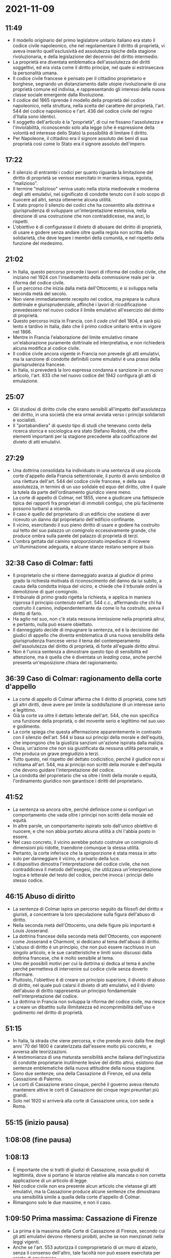 * 2021-11-09

** 11:49

- Il modello originario del primo legislatore unitario italiano era stato il codice civile napoleonico, che nel regolamentare il diritto di proprietà, vi aveva inserito quell'esclusività ed assolutezza tipiche della stagione rivoluzionaria, e della legislazione del decennio del diritto intermedio.
- La proprietà era diventata emblematica dell'assolutezza dei diritti soggettivi, ed era vista come il diritto principe, nel quale si estrinsecava la personalità umana.
- Il codice civile francese è pensato per il cittadino proprietario e borghese, segnando un distanziamento dalle utopie rivoluzionarie di una proprietà comune ed indivisa, e rappresentando gli interessi della nuova classe sociale emergente dalla Rivoluzione.
- Il codice del 1865 riprende il modello della proprietà del codice napoleonico, nella struttura, nella scelta del carattere del proprietà, l'art. 544 del codice napoleonico e l'art. 436 del codice civile del regno d'Italia sono identici.
- Il soggetto dell'articolo è la "proprietà", di cui ne fissano l'assolutezza e l'inviolabilità, riconoscendo solo alla legge (che è espressione della volontà ed interesse dello Stato) la possibilità di limitare il diritto.
- Per Napoleone, il cittadino era il signore assoluto dei beni di sua proprietà così come lo Stato era il signore assoluto dell'impero.

** 17:22

- Il silenzio di entrambi i codici per quanto riguarda la limitazione del diritto di proprietà se venisse esercitato in maniera iniqua, egoista, "malizioso".
- Il termine "malizioso" veniva usato nella storia medioevale e moderna degli atti emulativi, nel significato di condotte tenuto con il solo scopo di nuocere ad altri, senza ottenerne alcuna utilità.
- È stato proprio il silenzio dei codici che ha consentito alla dottrina e giurisprudenza di sviluppare un'interpretazione estensiva, nella direzione di una costruzione che non contraddicesse, ma anzi, lo rispetti.
- L'obiettivo è di configurasse il divieto di abusare del diritto di proprietà, di usare e godere senza andare oltre quella regola non scritta della solidarietà, che deve legare i membri della comunità, e nel rispetto della funzione del medesimo.

** 21:02

- In Italia, questo percorso precede i lavori di riforma del codice civile, che iniziano nel 1924 con l'insediamento della commissione reale per la riforma del codice civile.
- È un percorso che inizia dalla metà dell'Ottocento, e si sviluppa nella seconda metà del secolo.
- Non viene immediatamente recepito nel codice, ma prepara la cultura dottrinale e giurisprudenziale, affinché i lavori di ricodificazione prevedessero nel nuovo codice il limite emulativo all'esercizio del diritto di proprietà.
- Questo percorso inizia in Francia, con il /code civil/ dell 1804, e sarà più lento e tardivo in Italia, dato che il primo codice unitario entra in vigore nel 1866.
- Mentre in Francia l'elaborazione del limite emulativo rimane un'elaborazione puramente dottrinale ed interpretativa, e non  richiederà alcuna modifica al codice civile.
- Il codice civile ancora vigente in Francia non prevede gli atti emulativi, ma la sanzione di condotte definibili come emulativi è una prassi della giurisprudenza francese.
- In Italia, si prevederà la loro espressa condanna e sanzione in un nuovo articolo, l'art. 833 che nel nuovo codice del 1942 configura gli atti di emulazione.

** 25:07

- Gli studiosi di diritto civile che erano sensibili all'impatto dell'assolutezza del diritto, in una società che era ormai avviata verso i principi solidaristi e socialisti.
- Il "portabandiera" di questo tipo di studi che tenevano conto della ricerca storica e sociologica era stato Stefano Rodotà, che offre elementi importanti per la stagione precedente alla codificazione del divieto di atti emulativi.

** 27:29

- Una dottrina consolidata ha individuato in una sentenza di una piccola corte d'appello della Francia settentrionale, il punto di avvio simbolico di una rilettura dell'art. 544 del codice civile francese, e della sua assolutezza, in termini di un uso solidale ed equo del diritto, oltre il quale la tutela da parte dell'ordinamento giuridico viene meno.
- La corte di appello di Colmar, nel 1855, viene a giudicare una fattispecie tipica dei rapporti fra proprietari di immobili contigui, che più facilmente possono turbarsi a vicenda.
- Il caso è quello del proprietario di un edificio che sostiene di aver ricevuto un danno dal proprietario dell'edificio confinante.
- Il vicino, esercitando il suo pieno diritto di usare e godere ha costruito sul tetto del suo palazzo un comignolo eccessivamente grande, che produce ombra sulla parete del palazzo di proprietà di terzi.
- L'ombra gettata dal camino sproporzionato impedisce di ricevere un'illuminazione adeguata, e alcune stanze restano sempre al buio.

** 32:38 Caso di Colmar: fatti

- Il proprietario che si ritiene danneggiato avanza al giudice di primo grado la richiesta motivata di riconoscimento del danno da lui subito, a causa della condotta iniqua del vicino, e chiede che il trbunale ordini la demolizione di quel comignolo.
- Il tribunale di primo grado rigetta la richiesta, e applica in maniera rigorosa il principio contenuto nell'art. 544 c.c., affermando che chi ha costruito il camino, indipendentemente da come lo ha costruito, aveva il diritto di farlo.
- Ha agito nel suo, non c'è stata nessuna immissione nella proprietà altrui, e pertanto, nulla può essere obiettato.
- Il danneggiato decide di impugnare la sentenza, ed è la decisione dei giudici di appello che diventa emblematica di una nuova sensibilità della giurisprudenza francese verso il tema del contemperamento dell'assolutezza del diritto di proprietà, di fonte all'eguale diritto altrui.
- Non è l'unica sentenza a dimostrare questo tipo di sensibilità ed attenzione, ma è quella che è diventata un /leading case/, anche perché presenta un'esposizione chiara del ragionamento.

** 36:39 Caso di Colmar: ragionamento della corte d'appello

- La corte di appello di Colmar afferma che il diritto di proprietà, come tutti gli altri diritti, deve avere per limite la soddisfazione di un interesse serio e legittimo.
- Già la corte va oltre il dettato letterale dell'art. 544, che non specifica una funzione della proprietà, o del movente serio e legittimo nel suo uso e godimento.
- La corte spiega che questa affermazione apparentemente in contrasto con il silenzio dell'art. 544 si basa sui principi della morale e dell'equità, che impongono che la giustizia sanzioni un'azione ispirata dalla malizia.
- Ossia, un'azione che non sia giustificata da nessuna utilità personale, e che produca un grave pregiudizio a terzi.
- Tutto questo, nel rispetto del dettato codicistico, perché il giudice non si richiama all'art. 544, ma ai principi non scritti della morale e dell'equità che devono guidare l'interpretazione del codice.
- La condotta del proprietario che va oltre i limiti della morale o equità, l'ordinamento giuridico non garantisce i diritti del proprietario.

** 41:52

- La sentenza va ancora oltre, perché definisce come si configuri un comportamento che vada oltre i principi non scritti della morale ed equità.
- In altre parole, un comportamento ispirato solo dall'unico obiettivo di nuocere, e che non abbia portato alcuna utilità a chi l'abbia posto in essere.
- Nel caso concreto, il vicino avrebbe potuto costruire un comignolo di dimensioni più ridotte, traendone comunque la stessa utilità.
- Pertanto, la corte inferisce che la sproporzione è stata messa in atto solo per danneggiare il vicino, e privarlo della luce.
- Il dispositivo dimostra l'interpretazione del codice civile, che non contraddiceva il metodo dell'esegesi, che utilizzava un'interpretazione logica e letterale del testo del codice, perché invoca i principi dello stesso codice.

** 46:15 Abuso di diritto

- La sentenza di Colmar ispira un percorso seguito da filosofi del diritto e giuristi, a concentrare la loro speculazione sulla figura dell'abuso di diritto.
- Nella seconda metà dell'Ottocento, una delle figure più importanti è Louis Josserand.
- La dottrina francese della seconda metà dell'Ottocento, con esponenti come Josserand e Charmont, si dedicano al tema dell'abuso di diritto.
- L'abuso di diritto è un principio, che non può essere racchiuso in un singolo articolo, e le sue caratteristiche e limiti sono discussi dalla dottrina francese, che è molto sensibile al tema.
- Uno dei possibili motivi per cui la dottrina si dedica al tema è anche perché permetteva di intervenire sul codice civile senza doverlo riformare.
- Piuttosto, l'obiettivo è di creare un principio superiore, il divieto di abuso di diritto, nel quale può calarsi il divieto di atti emulativi, ed il divieto dell'abuso di diritto rappresenta un principio fondamentale nell'interpretazione del codice.
- La dottrina in Francia non sviluppa la riforma del codice civile, ma riesce a creare un dibattito sulla illimitatezza ed incomprimibilità dell'uso e godimento nel diritto di proprietà.

** 51:15

- In Italia, la strada che viene percorsa, e che prende avvio dalla fine degli anni '70 del 1800 è caraterizzata dall'essere molto più concreto, e avversa alle teorizzazioni.
- A testimonianza di una maturata sensibilità anche italiana dell'ingiustizia di condotte proprietarie inutilmente lesive del diritto altrui, esistono due sentenze emblematiche della nuova attitudine della nuova stagione.
- Sono due sentenze, una della Cassazione di Firenze, ed una della Cassazione di Palermo.
- Le corti di Cassazione erano cinque, perché il governo aveva ritenuto mantenere attive le corti di Cassazione dei cinque regni preunitari più grandi.
- Solo nel 1920 si arriverà alla corte di Cassazione unica, con sede a Roma.

** 55:15 (inizio pausa)

** 1:08:08 (fine pausa)

** 1:08:13

- È importante che si tratti di giudizi di Cassazione, ossia giudizi di legittimità, dove si portano le istanze relative alla mancata o non corretta applicazione di un articolo di legge.
- Nel codice civile non era presente alcun articolo che vietasse gli atti emulativi, ma la Cassazione produce alcune sentenze che dimostrano una sensibilità simile a quella della corte d'appello di Colmar.
- Rimangono solo le due massime, e non il caso.

** 1:09:50 Prima massima: Cassazione di Firenze

- La prima è la massima della Corte di Cassazione di Firenze, secondo cui gli atti emulativi devono ritenersi proibiti, anche se non menzionati nelle leggi vigenti.
- Anche se l'art. 553 autorizza il comproprietario di un muro di alzarlo, senza il consenso dell'altro, tale facoltà non può essere esercitata per spirito di emulazione.
- La massima usa la parola "emulazione", riprendendolo dal latino /aemulatio/, che nel tempo aveva assunto un significato preciso, una condotta inutile e dettata solo dalla volontà di danneggiare.
- L'emulazione è vietata, anche se il codice del 1865 non la proibisce espressamente, ed è implicito sia perché non corrisponda all'equità e morale, quei principi generali del diritto a cui il codice si ispira.

** 1:13:13 Seconda massima: Cassazione di Palermo

- La seconda massima segue a due anni di distanza, e deriva dalla Corte di Palermo.
- Nasce un conflitto fra due proprietari di fondi rustici, entrambi bagnati dallo stesso corso d'acqua, quando per uno diventa assolutamente necessario compiere delle opere per evitare l'allagamento delle sue colture per cause di forza maggiore.
- Tuttavia, queste opere danneggiano il vicino, perché le acque così sbarrate o deviate esondano nel fondo del vicino.
- Il proprietario che opera gli sbarramenti ha agito nel suo pieno diritto, perché è rimasto nel suo fondo, e ne usa e ne gode così come la legge gli consente.
- Tuttavia, il diritto protegge il proprietario anche se produce un danno contro il vicino? In questo caso, solo se l'opera compiuta era l'unica che avrebbe potuto evitare un danno.
- Se invece era possibile compiere un'opera diversa ed ugualmente efficace, ed il proprietario non l'ha compiuta, si configura un comportamento, un abuso del diritto del proprietario, che non è supportato dalla necessità e dall'utilità.
- Pertanto, è un principio di equità che va applicato all'uso e godimento del diritto, anche se non è scritto in un articolo di legge, perché l'equità è un principio fondamentale del codice.

** 1:19:59

- La seconda sentenza riguarda la materia delle acque.
- L'acqua è un bene primario, una /res omnium communes/, una cosa comune a tutti.
- Se passavano in un fondo, il proprietario poteva usarne e goderne, ma senza appropiarsene, senza diminuire la quantità e forza delle acque.
- Il letto del fiume invece fa parte del fondo.
- Proprio per la sua natura particolare, la materia delle acque è importante per la dottrina più sensibile all'uso solidaristico del diritto di proprietà.
- Permetteva di dare una nuova interpretazione al codice, senza incontrare l'opposizione della società borghese e proprietaria, e della corrispondente dottrina (non tutti erano favorevoli a queste sensibilità).
- La materia delle acque non avrebbe creato scandalo, se i giudici e la dottrina intervenissero con sentenze e produzioni orientate ad un uso equo e solidale dell'acqua fra proprietari di fondi contigui.
- In questa seconda metà del '800, gli scritti più importanti sono trattati in materia di diritto delle acque.

** 1:25:27 Sebastiano Gianzana

- Gli autori includono Sebastiano Gianzana, Giacomo Giovanetti, e Gian Domenico Romagnosi (che può essere considerato il "padre" della trattatistica del diritto delle acque, prima che iniziasse a sviluppare il codice di procedura penale unitario).
- Sebastiano Gianzana scrive un trattato sulle acque nel diritto civile italiano, all'interno del quale viene sviluppata un'argomentazione, collocata in un titolo dedicato alla repressione dell'emulazione, e la facoltà dell'autorità giudiziaria di vietare le attività emulative.
- Gianzana parte dal silenzio del codice del 1865, per affermare che la repressione dell'emulazione è un principio fondamentale, che è derivabile da più disposizioni.
- Gli argomenti di Gianzana sono non lontani da quelli della dottrina francese, ma sono strettamente legati alla materia delle acque.
- Inoltre, per Gianzana il codice si ispira al diritto romano e alla scienza giuridica medioevale, laddove si afferma che la condotta emulativa è vista come una condotta dannosa per la convivenza sociale, e l'aggregazione dei cittadini allo scopo per l'utile comune.
- Sono principi superiori del codice, ma che operano esclusivamente per la materia circoscritta delle controversie relative alla condivisione delle acque.
- Inoltre, l'argomento dell'esistenza del divieto di atti di emulazione serve a dare autorevolezza alla tesi, ma in realtà è infondato, perché esistevano solo alcune allusioni, e non sono mai stati esplicitamente vietati.

** 1:33:13 Giacomo Giovanetti

- Giovanetti è allievo di Romagnosi, e riprende la posizione del suo maestro, sostenendo che il diritto di proprietà debba essere subordinato alla legge sociale, ed alle esigenze comuni.
- Non bisogna confondere il "dominio naturale", che non presuppone alcun rapporto sociale, con il "dominio civile", che invece impone le necessità della vita comune e della convivenza.
- Obbedire alla legge della vita comune non è obbedire ad un altro uomo, ma alla necessità delle cose, e non toglie né cambia il diritto, ma gli dà una direzione confacente a tutti.
- È quasi un ragionamento giusnaturalista, per cui il diritto soggettivo di proprietà è un diritto primario, assoluto ed incomprimibile.
- Tuttavia, nella realtà storica e contingente è un diritto civile, legato alle necessità ed esigenze ineludibili della convivenza civile, che richiedono limitazioni del diritto soggettivo, in favore dell'interesse superiore della collettività e solidarietà che deve unire i membri della comunità.

** 1:36:29 Gian Domenico Romagnosi

- Questo ragionamento trova la sua fonte nel trattato /Della ragione civile delle acque nella rurale economia/ di Romagnosi, scritto nel 1834, prima del codice civile preunitario.
- Romagnosi viveva durante il periodo degli Stati preunitari, tutti ispirati al modello napoleonico per quanto riguardava la proprietà (e quindi non prevedevano gli atti emulativi).
- Romagnosi fissa nella materia delle acque una distinzione.
- Il diritto di proprietà delle acque "naturale", in base al quale i soggetti sono titolari, ed esclusivi fruitori, anche nella logica di un eventuale conflitto.
- Il diritto di proprietà "sociale" è derivato dall'essere calato all'interno di un contesto sociale, il quale richiede che il diritto di proprietà dell'acqua non sia esercitato in maniera abusiva, per pura malevolenza o invidia, ma nel rispetto dell'interesse altrui e collettivo.

** 1:41:56 Problema del silenzio del codice

- Sono principi generali, che dimostrano il percorso tracciato ancora prima che si arrivasse all'unità nazionale e giuridica con il primo codice civile unitario.
- Rappresentano una correzione dell'assolutezza del modello napoleonico in forma interpretativa.
- Queste elaborazioni dottrinali sono possibili grazie al silenzio del codice del 1865, ma d'altra parte, l'omissione degli atti emulativi era consapevole.
- Esistono giuristi che si impegnano nel cercare di individuare nel codice stesso un aggancio testuale, e non puramente interpretativo, per il divieto di emulazione.

** 1:44:24 Carlo Lozzi

- Uno di questi giuristi è Carlo Lozzi, uno dei primi comparatisti italiani, e nel 1880 scrive /Introduzione al codice civile e al diritto internazionale privato/.
- È in polemica con Scialoja, e argomenta che il divieto di atti emulativi può essere argomentato dal diritto comune, dalle disposizioni del codice civile.
- Ad ogni modo, appare manifesto dal principio equitativo, ammesso come fonte di interpretazione dall'art. 3 del titolo preliminare, e richiamato dalle dottrine dell'economia sociale.

** 1:47:03 Scialoja: introduzione

- Le teorie di Lozzi entrano in conflitto con quelle di Scialoja, che inizia come romanista e continua come civilista.
- Negli anni della gioventù, fino alla fine dell'800, si impegnerà nel dibattito dottrinale riguardante il recupero della sensibilità della dottrina e giurisprudenza verso gli atti emulativi, ed ad una sua configurazione ed inserimento nel codice.
- Scialoja ritiene che dove il codice tace, non gli si possa far dire quello che non ha voluto dire, e sarà una linea di pensiero inizialmente vincente, ma qualche decennio dopo sarà abbandonata, con i lavori della commissione reale di riforma nel 1924.
